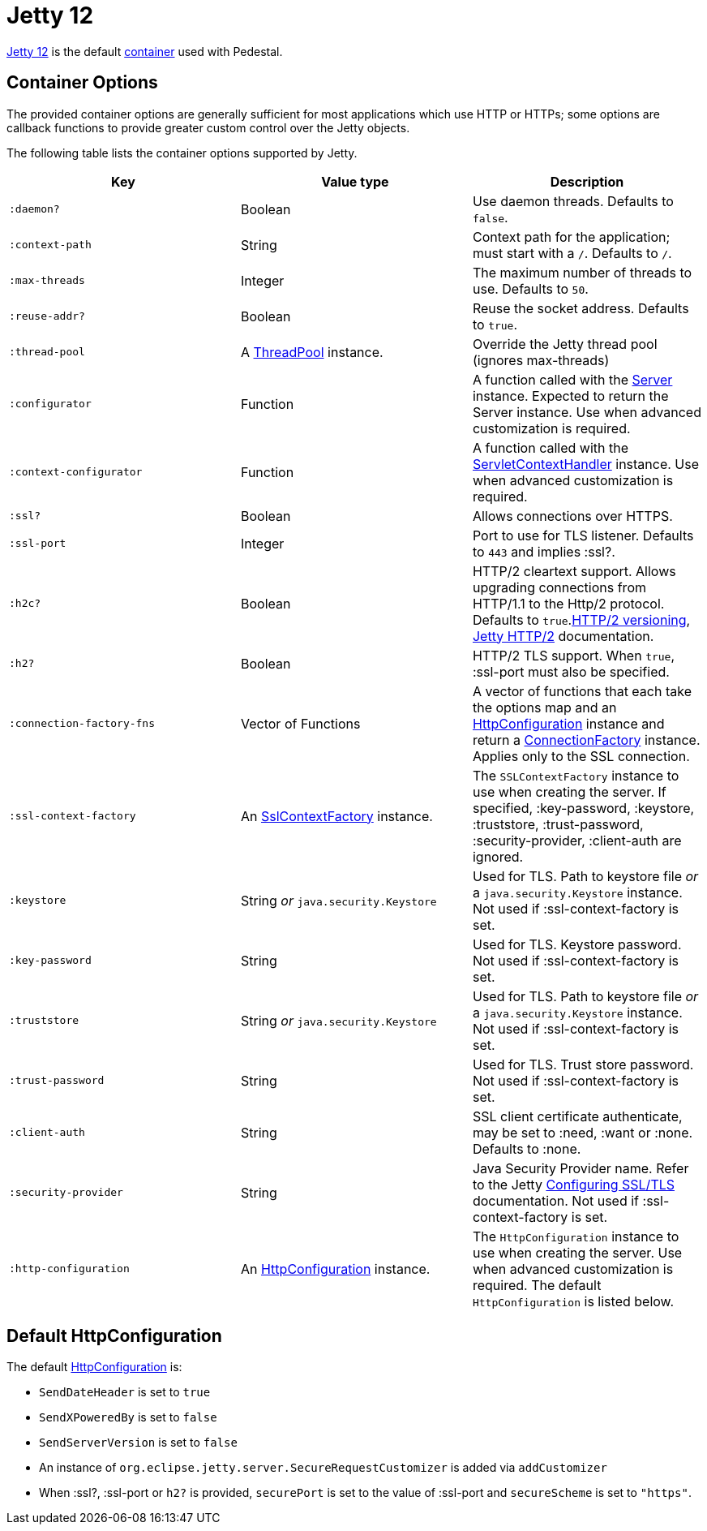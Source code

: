 = Jetty 12
:docroot: https://jetty.org/docs/jetty/12
:apiroot: https://javadoc.jetty.org/jetty-12
:HttpConfiguration: {apiroot}/org/eclipse/jetty/server/HttpConfiguration.html[HttpConfiguration]

link:https://jetty.org/docs/jetty/12/index.html[Jetty 12] is the default xref:container.adoc[container] used with Pedestal.

== Container Options

The provided container options are generally sufficient for most applications which use HTTP or HTTPs; some options
are callback functions to provide greater custom control over the Jetty objects.

The following table lists the container options supported by Jetty.

[cols="m,d,d", options="header", grid="rows"]
|===
| Key | Value type | Description

| :daemon?
| Boolean
| Use daemon threads. Defaults to `false`.

| :context-path
| String
| Context path for the application; must start with a `/`.  Defaults to `/`.

| :max-threads
| Integer
| The maximum number of threads to use. Defaults to `50`.

| :reuse-addr?
| Boolean
| Reuse the socket address. Defaults to `true`.

| :thread-pool
| A link:{apiroot}/org/eclipse/jetty/util/thread/ThreadPool.html[ThreadPool] instance.
| Override the Jetty thread pool (ignores max-threads)

| :configurator
| Function
| A function called with the link:{apiroot}/org/eclipse/jetty/server/Server.html[Server]
instance. Expected to return the Server instance. Use when advanced customization is required.

| :context-configurator
| Function
| A function called with the link:{apiroot}/org/eclipse/jetty/ee10/servlet/ServletContextHandler.html[ServletContextHandler] instance. Use when advanced customization is required.

| :ssl?
| Boolean
| Allows connections over HTTPS.

| :ssl-port
| Integer
| Port to use for TLS listener. Defaults to `443` and implies :ssl?.

| :h2c?
| Boolean
| HTTP/2 cleartext support. Allows upgrading connections from HTTP/1.1 to the Http/2 protocol. Defaults to `true`.link:https://httpwg.org/specs/rfc7540.html#versioning[HTTP/2 versioning], link:{docroot}/operations-guide/modules/standard.html#http2[Jetty HTTP/2] documentation.

| :h2?
| Boolean
| HTTP/2 TLS support. When `true`, :ssl-port must also be specified.

| :connection-factory-fns
| Vector of Functions
| A vector of functions that each take the options map and
an link:{HttpConfiguration} instance and return a
link:{apiroot}/org/eclipse/jetty/server/ConnectionFactory.html[ConnectionFactory] instance. Applies only to
the SSL connection.

| :ssl-context-factory
| An link:{apiroot}/org/eclipse/jetty/util/ssl/SslContextFactory.html[SslContextFactory] instance.
| The `SSLContextFactory` instance to use when creating the server. If
specified, :key-password, :keystore, :truststore,
:trust-password, :security-provider, :client-auth are ignored.

| :keystore
| String _or_ `java.security.Keystore`
| Used for TLS. Path to keystore file _or_ a `java.security.Keystore` instance. Not used if :ssl-context-factory is set.

| :key-password
| String
| Used for TLS. Keystore password. Not used if :ssl-context-factory is set.

| :truststore
| String _or_ `java.security.Keystore`
| Used for TLS. Path to keystore file _or_ a `java.security.Keystore` instance. Not used if :ssl-context-factory is set.

| :trust-password
| String
| Used for TLS. Trust store password. Not used if :ssl-context-factory is set.

| :client-auth
| String
| SSL client certificate authenticate, may be set to :need,
:want or :none. Defaults to :none.

| :security-provider
| String
| Java Security Provider name. Refer to the Jetty
{docroot}/operations-guide/modules/standard.html#ssl[Configuring SSL/TLS] documentation. Not used if :ssl-context-factory is set.

| :http-configuration
| An link:{HttpConfiguration} instance.
| The `HttpConfiguration` instance to use when creating the
server. Use when advanced customization is required. The default
`HttpConfiguration` is listed below.

|===

== Default HttpConfiguration

The default link:{HttpConfiguration} is:

* `SendDateHeader` is set to `true`
* `SendXPoweredBy` is set to `false`
* `SendServerVersion` is set to `false`
* An instance of `org.eclipse.jetty.server.SecureRequestCustomizer` is
added via `addCustomizer`
* When :ssl?, :ssl-port or `h2?` is provided,
`securePort` is set to the value of :ssl-port and `secureScheme`
is set to `"https"`.
